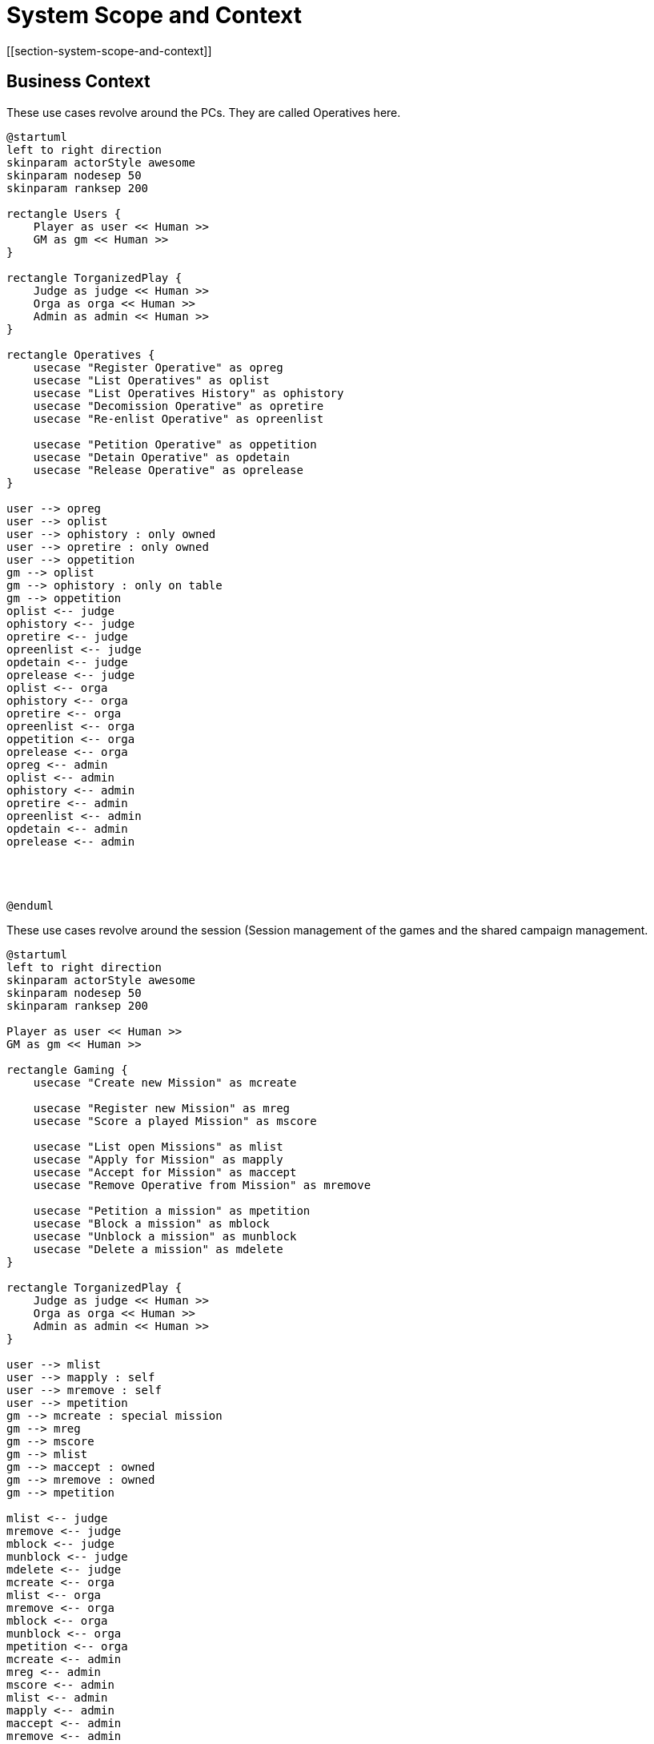 = System Scope and Context
[[section-system-scope-and-context]]

ifndef::imagesdir[:imagesdir: ../images]


== Business Context

.These use cases revolve around the ((PC))s. They are called ((Operative))s here.
[plantuml,business-context-operatives,svg]
....
@startuml
left to right direction
skinparam actorStyle awesome
skinparam nodesep 50
skinparam ranksep 200

rectangle Users {
    Player as user << Human >>
    GM as gm << Human >>
}

rectangle TorganizedPlay {
    Judge as judge << Human >>
    Orga as orga << Human >>
    Admin as admin << Human >>
}

rectangle Operatives {
    usecase "Register Operative" as opreg
    usecase "List Operatives" as oplist
    usecase "List Operatives History" as ophistory
    usecase "Decomission Operative" as opretire
    usecase "Re-enlist Operative" as opreenlist

    usecase "Petition Operative" as oppetition
    usecase "Detain Operative" as opdetain
    usecase "Release Operative" as oprelease
}

user --> opreg
user --> oplist
user --> ophistory : only owned
user --> opretire : only owned
user --> oppetition
gm --> oplist
gm --> ophistory : only on table
gm --> oppetition
oplist <-- judge
ophistory <-- judge
opretire <-- judge
opreenlist <-- judge
opdetain <-- judge
oprelease <-- judge
oplist <-- orga
ophistory <-- orga
opretire <-- orga
opreenlist <-- orga
oppetition <-- orga
oprelease <-- orga
opreg <-- admin
oplist <-- admin
ophistory <-- admin
opretire <-- admin
opreenlist <-- admin
opdetain <-- admin
oprelease <-- admin




@enduml
....

.These use cases revolve around the session (((Session)) management of the games and the shared campaign (((Shared Campaign))) management.
[plantuml,business-context-gaming,svg]
....
@startuml
left to right direction
skinparam actorStyle awesome
skinparam nodesep 50
skinparam ranksep 200

Player as user << Human >>
GM as gm << Human >>

rectangle Gaming {
    usecase "Create new Mission" as mcreate

    usecase "Register new Mission" as mreg
    usecase "Score a played Mission" as mscore

    usecase "List open Missions" as mlist
    usecase "Apply for Mission" as mapply
    usecase "Accept for Mission" as maccept
    usecase "Remove Operative from Mission" as mremove

    usecase "Petition a mission" as mpetition
    usecase "Block a mission" as mblock
    usecase "Unblock a mission" as munblock
    usecase "Delete a mission" as mdelete
}

rectangle TorganizedPlay {
    Judge as judge << Human >>
    Orga as orga << Human >>
    Admin as admin << Human >>
}

user --> mlist
user --> mapply : self
user --> mremove : self
user --> mpetition
gm --> mcreate : special mission
gm --> mreg
gm --> mscore
gm --> mlist
gm --> maccept : owned
gm --> mremove : owned
gm --> mpetition

mlist <-- judge
mremove <-- judge
mblock <-- judge
munblock <-- judge
mdelete <-- judge
mcreate <-- orga
mlist <-- orga
mremove <-- orga
mblock <-- orga
munblock <-- orga
mpetition <-- orga
mcreate <-- admin
mreg <-- admin
mscore <-- admin
mlist <-- admin
mapply <-- admin
maccept <-- admin
mremove <-- admin
mpetition <-- admin
mblock <-- admin
munblock <-- admin
mremove <-- admin
mdelete <-- admin

@enduml
....


.The management and use of new ((Threat))s.
[plantuml,business-context-threats,svg]
....
@startuml
left to right direction
skinparam actorStyle awesome
skinparam nodesep 50
skinparam ranksep 200

Player as user << Human >>
GM as gm << Human >>

rectangle API {
    :Foundry VTT: as foundryVTT << System >>
    :Torg-Codex: as torgCodex << System >>
}

rectangle Threats {
    usecase "Create a new threat" as cthreat
    usecase "Remove a threat" as cremove

    usecase "Petition threat" as pthreat
    usecase "Block threat" as cblock
    usecase "Unblock threat" as cunblock

    usecase "List existing threats" as clist
    usecase "Download a threat" as cdown
}

rectangle TorganizedPlay {
    Judge as judge << Human >>
    Orga as orga << Human >>
    Admin as admin << Human >>
}

user --> clist
user --> cdown
user --> pthreat

gm --> cthreat
gm --> cremove : owned
gm --> clist
gm --> cblock : owned
gm --> cunblock : self blocked
gm --> cdown
gm --> pthreat
cthreat <-- orga
clist <-- orga
cdown <-- orga
cblock <-- orga
cunblock <-- orga
pthreat <-- orga
cblock <-- judge
cunblock <-- judge
cremove <-- judge
cthreat <-- admin
cremove <-- admin
clist <-- admin
cdown <-- admin
cblock <-- admin
cunblock <-- admin

foundryVTT --> clist
foundryVTT --> cdown
foundryVTT --> pthreat
torgCodex --> clist
torgCodex --> cdown
torgCodex --> pthreat

@enduml
....


.The integrated ((torg-codex)).
[plantuml,business-context-codex,svg]
....
@startuml
left to right direction
skinparam actorStyle awesome
skinparam nodesep 50
skinparam ranksep 200

Player as user << Human >>
GM as gm << Human >>

rectangle TorganizedPlay {
    Judge as judge << Human >>
    Orga as orga << Human >>
    Admin as admin << Human >>
}

rectangle Codex {
    usecase "All of torg-codex" as codex
}

user --> codex

@enduml
....


.Player management.
[plantuml,business-context-user,svg]
....
@startuml
left to right direction
skinparam actorStyle awesome
skinparam nodesep 50
skinparam ranksep 200

Player << Human >> as user
GM << Human >> as gm

rectangle DCIS {
    :dcis-users: as dcisUsers << System >>
    :dcis-gaming: as dcisGaming << System >>
    :dcis-threats: as dcisThreats << System >>
    :dcis-operatives: as dcisOperatives << System >>
    :torg-codex: as torgCodex << System >>
}

rectangle Player {
    usecase "List users" as ulist
    usecase "List user logfile" as ulogfile

    usecase "Create new logfile entry" as ulog

    usecase "Petition user" as upetition
    usecase "Detain user" as udetain
    usecase "Petition Detainment" as udetainpetition
    usecase "Release user" as urelease

    usecase "Ban user" as uban
    usecase "Petition Ban" as ubanpetition
    usecase "Unban user" as uunban
}

rectangle TorganizedPlay {
    Judge << Human >> as judge
    Orga << Human >> as orga
    Admin << Human >> as admin
}

user --> ulist
user --> ulogfile
user --> upetition
user --> udetainpetition
user --> ubanpetition
gm --> ulist
gm --> upetition
ulist <-- judge
ulogfile <-- judge
uban <-- judge
uunban <-- judge
udetain <-- judge
urelease <-- judge
ulist <-- orga
ulogfile <-- orga
udetain <-- orga
urelease <-- orga
ulist <-- admin
ulogfile <-- admin
uban <-- admin
uunban <-- admin
udetain <-- admin
urelease <-- admin

dcisUsers --> ulog
dcisGaming --> ulog
dcisThreats --> ulog
dcisOperatives --> ulog
torgCodex --> ulog

@enduml
....


<<<
== Technical Context

.The technical context of the DCIS.
[plantuml,technical-context,svg]
....
@startuml
skinparam actorStyle awesome
skinparam nodesep 50
skinparam ranksep 200

:Player: << Human >>
:GM: << Human >>
[k8s ingress]
:Judge: << Human >>
:Orga: << Human >>
:Admin: << Human >>

component "k8s ingress" {
    portin HTTP as HTTPingressIn

    component "ingress" as HTTPingress

    HTTPingressIn -- HTTPingress
}

[FoundryVTT]
[SSO]

together{
    [dcis-gaming]
    [torg-codex]
    [dcis-threats]
    [dcis-operatives]
    together {
        [dcis-users]
        [mail]
        [discord]
    }
}
[dcis-commons]

component dcis-gaming {
    portin HTTP as HTTPgaming
    portout AMQP as AMQPgaming

    component "torganized-play-gaming" as DCISgaming
    database "PostgreSQL" as gamingDB

    HTTPgaming -- DCISgaming
    AMQPgaming -- DCISgaming
    DCISgaming -- gamingDB
}

component torg-codex {
    portin HTTP as HTTPcodex
    portout AMQP as AMQPcodex

    component "torg-codex" as DCIScodex
    database "MongoDB" as codexDB

    HTTPcodex -- DCIScodex
    AMQPcodex -- DCIScodex
    DCIScodex -- codexDB
}

component dcis-threats {
    portin HTTP as HTTPthreats
    portout AMQP as AMQPthreats

    component "torganized-play-threats" as DCISthreats
    database "PostgreSQL" as threatsDB

    HTTPthreats -- DCISthreats
    AMQPthreats -- DCISthreats
    DCISthreats -- threatsDB
}

[broker-broker]
component "broker-broker" {
    portin AMQP as AMQPbroker

    component "broker-broker" as DCISbroker

    AMQPbroker -- DCISbroker
}

component dcis-operatives {
    portin HTTP as HTTPoperatives
    portout AMQP as AMQPoperatives

    component "torganized-play-operatives" as DCISoperatives
    database "PostgreSQL" as operativesDB

    HTTPoperatives -- DCISoperatives
    AMQPoperatives -- DCISoperatives
    DCISoperatives -- operativesDB
}

component dcis-users {
    portin HTTP as HTTPusers
    portout AMQP as AMQPusers

    component "torganized-play-users" as DCISusers
    database "PostgreSQL" as usersDB

    HTTPusers -- DCISusers
    AMQPusers -- DCISusers
    DCISusers -- usersDB
}

component dcis-commons {
    portin HTTP as HTTPcommons

    component "torganized-play-commons" as DCIScommons

    HTTPcommons -- DCIScommons
}



:Player: .d.> HTTPingressIn
:GM: .d.> HTTPingressIn
:Judge: .d.> HTTPingressIn
:Orga: .d.> HTTPingressIn
:Admin: .d.> HTTPingressIn

FoundryVTT .d.> HTTPingressIn

DCISgaming ..> SSO
DCIScodex ..> SSO
DCISthreats ..> SSO
DCISoperatives ..> SSO
DCISusers ..> SSO

HTTPingress .d.> HTTPgaming : use
HTTPingress .d.> HTTPcodex : use
HTTPingress .d.> HTTPthreats : use
HTTPingress .d.> HTTPoperatives : use
HTTPingress .d.> HTTPusers : use
HTTPingress .d.> HTTPcommons : use

DCISusers ..> mail : use
DCISusers ..> discord : use

AMQPbroker <.u.> AMQPgaming : use
AMQPbroker <.u.> AMQPcodex : use
AMQPbroker <.u.> AMQPthreats : use
AMQPbroker <.u.> AMQPoperatives : use
AMQPbroker <.u.> AMQPusers : use
@enduml
....

**<Mapping Input/Output to Channels>**
